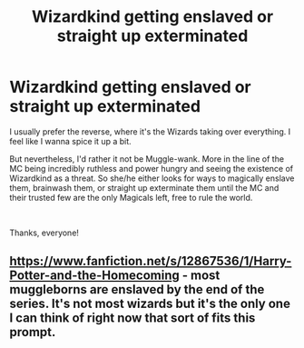#+TITLE: Wizardkind getting enslaved or straight up exterminated

* Wizardkind getting enslaved or straight up exterminated
:PROPERTIES:
:Score: 6
:DateUnix: 1590348308.0
:DateShort: 2020-May-24
:FlairText: Request
:END:
I usually prefer the reverse, where it's the Wizards taking over everything. I feel like I wanna spice it up a bit.

But nevertheless, I'd rather it not be Muggle-wank. More in the line of the MC being incredibly ruthless and power hungry and seeing the existence of Wizardkind as a threat. So she/he either looks for ways to magically enslave them, brainwash them, or straight up exterminate them until the MC and their trusted few are the only Magicals left, free to rule the world.

​

Thanks, everyone!


** [[https://www.fanfiction.net/s/12867536/1/Harry-Potter-and-the-Homecoming]] - most muggleborns are enslaved by the end of the series. It's not most wizards but it's the only one I can think of right now that sort of fits this prompt.
:PROPERTIES:
:Author: Impossible-Poetry
:Score: 2
:DateUnix: 1590375194.0
:DateShort: 2020-May-25
:END:
